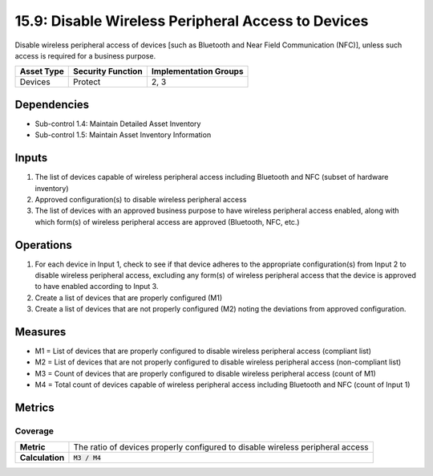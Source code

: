 15.9: Disable Wireless Peripheral Access to Devices
=========================================================
Disable wireless peripheral access of devices [such as Bluetooth and Near Field Communication (NFC)], unless such access is required for a business purpose.

.. list-table::
	:header-rows: 1

	* - Asset Type
	  - Security Function
	  - Implementation Groups
	* - Devices
	  - Protect
	  - 2, 3

Dependencies
------------
* Sub-control 1.4: Maintain Detailed Asset Inventory
* Sub-control 1.5: Maintain Asset Inventory Information

Inputs
-----------
#. The list of devices capable of wireless peripheral access including Bluetooth and NFC (subset of hardware inventory)
#. Approved configuration(s) to disable wireless peripheral access
#. The list of devices with an approved business purpose to have wireless peripheral access enabled, along with which form(s) of wireless peripheral access are approved (Bluetooth, NFC, etc.)

Operations
----------
#. For each device in Input 1, check to see if that device adheres to the appropriate configuration(s) from Input 2 to disable wireless peripheral access, excluding any form(s) of wireless peripheral access that the device is approved to have enabled according to Input 3.
#. Create a list of devices that are properly configured (M1)
#. Create a list of devices that are not properly configured (M2) noting the deviations from approved configuration.

Measures
--------
* M1 = List of devices that are properly configured to disable wireless peripheral access (compliant list)
* M2 = List of devices that are not properly configured to disable wireless peripheral access (non-compliant list)
* M3 = Count of devices that are properly configured to disable wireless peripheral access (count of M1)
* M4 = Total count of devices capable of wireless peripheral access including Bluetooth and NFC (count of Input 1)

Metrics
-------

Coverage
^^^^^^^^
.. list-table::

	* - **Metric**
	  - | The ratio of devices properly configured to disable wireless peripheral access
	* - **Calculation**
	  - :code:`M3 / M4`

.. history
.. authors
.. license
